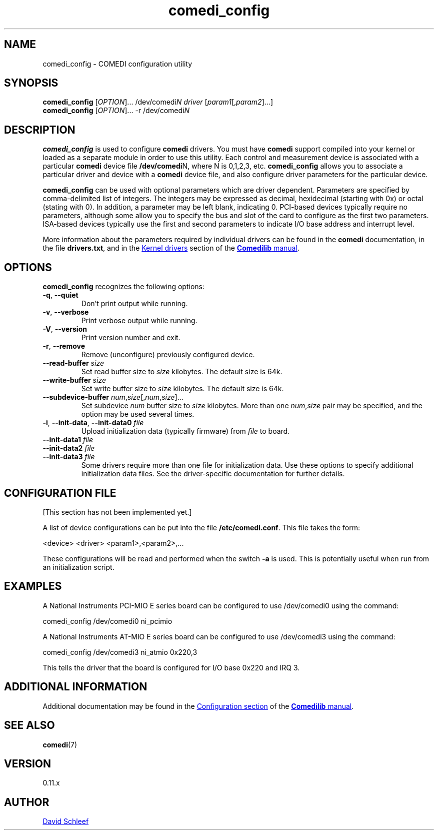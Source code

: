 .TH comedi_config 8 ""
.SH NAME
comedi_config \- COMEDI configuration utility
.SH SYNOPSIS
.B comedi_config
[\fI\,OPTION\/\fR]... /dev/comedi\fIN\fR \fI\,driver\/\fR
[\fI\,param1\/\fR[,\fI\,param2\/\fR]...]
.br
.B comedi_config
[\fI\,OPTION\/\fR]... -r /dev/comedi\fIN\fR
.br
.SH DESCRIPTION
\fBcomedi_config\fR is used to configure \fBcomedi\fR drivers.
You must have \fBcomedi\fR support compiled
into your kernel or loaded as a separate module in order
to use this utility.
Each control and measurement device is associated with a
particular \fBcomedi\fR device file \fB/dev/comedi\fRN, where
N is 0,1,2,3, etc.
\fBcomedi_config\fR allows you to associate a particular
driver and device with a \fBcomedi\fR device file, and also
configure driver parameters for the particular device.

\fBcomedi_config\fR can be used with optional
parameters which are driver dependent.  Parameters are
specified by comma-delimited list of integers.  The integers
may be expressed as decimal, hexidecimal (starting with 0x)
or octal (stating with 0).  In addition, a parameter may be
left blank, indicating 0.  PCI-based devices typically
require no parameters, although some allow you to specify
the bus and slot of the card to configure
as the first two parameters.
ISA-based devices typically use
the first and second parameters to indicate I/O base
address and interrupt level.

More information about the parameters required by individual
drivers can be found in the \fBcomedi\fR documentation, in
the file \fBdrivers.txt\fR, and in the
.UR http://www.comedi.org/doc/lowleveldrivers.html
Kernel drivers
.UE
section of the
.UR http://www.comedi.org/doc/index.html
\fBComedilib\fR manual
.UE .



.SH OPTIONS

\fBcomedi_config\fR recognizes the following options:
.TP
\fB\-q\fR, \fB\-\-quiet\fR
Don't print output while running.
.TP
\fB\-v\fR, \fB\-\-verbose\fR
Print verbose output while running.
.TP
\fB\-V\fR, \fB\-\-version\fR
Print version number and exit.
.TP
\fB\-r\fR, \fB\-\-remove\fR
Remove (unconfigure) previously configured device.
.TP
\fB\-\-read-buffer\fR \fIsize\fR
Set read buffer size to
.I size
kilobytes.  The default size is 64k.
.TP
\fB\-\-write-buffer\fR \fIsize\fR
Set write buffer size to
.I size
kilobytes.  The default size is 64k.
.TP
\fB\-\-subdevice-buffer\fR \fInum\/\fR,\,\fIsize\/\fR[,\,\fInum\/\fR,\,\fIsize\/\fR]...
Set subdevice
.I num
buffer size to
.I size
kilobytes.  More than one \fInum\fR,\fIsize\fR pair may be
specified, and the option may be used several times.
.TP
\fB\-i\fR, \fB\-\-init-data\fR, \fB\-\-init-data0\fR \fIfile\fR
Upload initialization data (typically firmware) from
.I file
to board.
.TP
\fB\-\-init-data1\fR \fIfile\fR
.TP
\fB\-\-init-data2\fR \fIfile\fR
.TP
\fB\-\-init-data3\fR \fIfile\fR
Some drivers require more than one file for initialization 
data.  Use these
options to specify additional initialization data files.  
See the driver-specific documentation for further details.


.SH CONFIGURATION FILE

[This section has not been implemented yet.]

A list of device configurations can be put into the file
\fB/etc/comedi.conf\fR.  This file takes the form:

.EX
<device> <driver> <param1>,<param2>,...
.EE

These configurations will be read and performed when the
switch \fB-a\fR is used.  This is potentially useful when
run from an initialization script.

.SH EXAMPLES

A National Instruments PCI-MIO E series board can be
configured to use /dev/comedi0 using the command:

.EX
comedi_config /dev/comedi0 ni_pcimio
.EE

A National Instruments AT-MIO E series board can be
configured to use /dev/comedi3 using the command:

.EX
comedi_config /dev/comedi3 ni_atmio 0x220,3
.EE

This tells the driver that the board is configured
for I/O base 0x220 and IRQ 3.

.SH ADDITIONAL INFORMATION

Additional documentation may be found in the
.UR http://www.comedi.org/doc/install.html
Configuration section
.UE
of the
.UR http://www.comedi.org/doc/index.html
\fBComedilib\fR manual
.UE .

.SH SEE ALSO

\fBcomedi\fR(7) 

.SH VERSION

0.11.x

.SH AUTHOR

.MT ds@schleef.org
David Schleef
.ME


